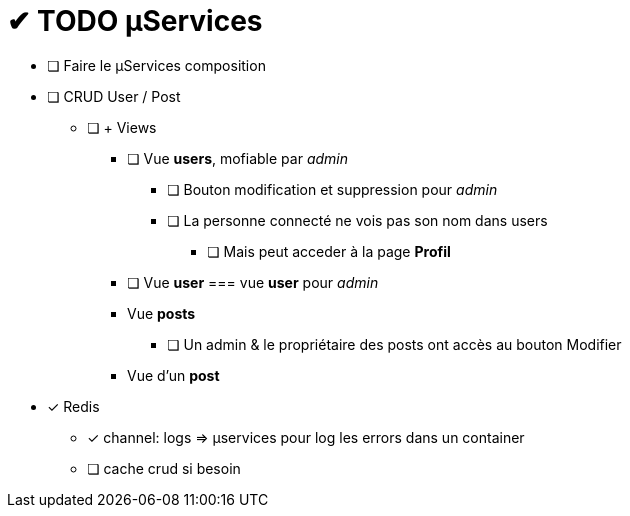 # ✔ TODO µServices

* [ ] Faire le µServices composition
* [ ] CRUD User / Post
  ** [ ] + Views
    *** [ ] Vue *users*, mofiable par _admin_
      **** [ ] Bouton modification et suppression pour _admin_
      **** [ ] La personne connecté ne vois pas son nom dans users
        ***** [ ] Mais peut acceder à la page *Profil*
    *** [ ] Vue *user* === vue *user* pour _admin_
    *** Vue *posts*
      **** [ ] Un admin & le propriétaire des posts ont accès au bouton Modifier
    *** Vue d'un *post*
* [x] Redis
  ** [x] channel: logs => µservices pour log les errors dans un container
  ** [ ] cache crud si besoin


